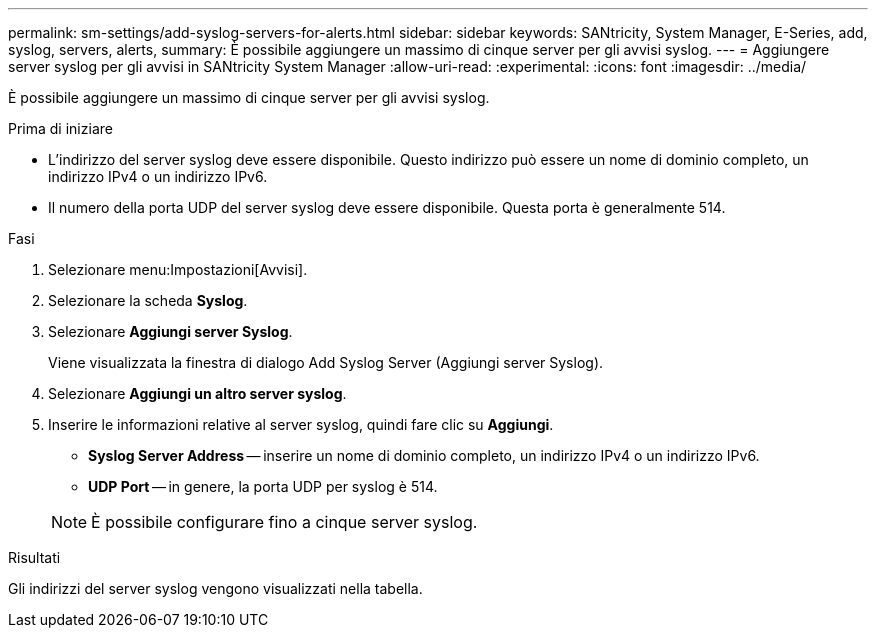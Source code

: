 ---
permalink: sm-settings/add-syslog-servers-for-alerts.html 
sidebar: sidebar 
keywords: SANtricity, System Manager, E-Series, add, syslog, servers, alerts, 
summary: È possibile aggiungere un massimo di cinque server per gli avvisi syslog. 
---
= Aggiungere server syslog per gli avvisi in SANtricity System Manager
:allow-uri-read: 
:experimental: 
:icons: font
:imagesdir: ../media/


[role="lead"]
È possibile aggiungere un massimo di cinque server per gli avvisi syslog.

.Prima di iniziare
* L'indirizzo del server syslog deve essere disponibile. Questo indirizzo può essere un nome di dominio completo, un indirizzo IPv4 o un indirizzo IPv6.
* Il numero della porta UDP del server syslog deve essere disponibile. Questa porta è generalmente 514.


.Fasi
. Selezionare menu:Impostazioni[Avvisi].
. Selezionare la scheda *Syslog*.
. Selezionare *Aggiungi server Syslog*.
+
Viene visualizzata la finestra di dialogo Add Syslog Server (Aggiungi server Syslog).

. Selezionare *Aggiungi un altro server syslog*.
. Inserire le informazioni relative al server syslog, quindi fare clic su *Aggiungi*.
+
** *Syslog Server Address* -- inserire un nome di dominio completo, un indirizzo IPv4 o un indirizzo IPv6.
** *UDP Port* -- in genere, la porta UDP per syslog è 514.


+

NOTE: È possibile configurare fino a cinque server syslog.



.Risultati
Gli indirizzi del server syslog vengono visualizzati nella tabella.
